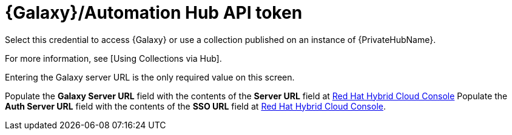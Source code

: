 [id="ref-controller-credential-galaxy-hub"]

= {Galaxy}/Automation Hub API token

Select this credential to access {Galaxy} or use a collection published on an instance of {PrivateHubName}. 

For more information, see [Using Collections via Hub]. 

Entering the Galaxy server URL is the only required value on this screen.

//image:credentials-create-galaxy-credential.png[Credentials- galaxy credential]

Populate the *Galaxy Server URL* field with the contents of the *Server URL* field at link:https://console.redhat.com/ansible/automation-hub/token[Red Hat Hybrid Cloud Console]
Populate the *Auth Server URL* field with the contents of the *SSO URL* field at link:https://console.redhat.com/ansible/automation-hub/token[Red Hat Hybrid Cloud Console].

//image:hub-console-tokens-page.png[image]
